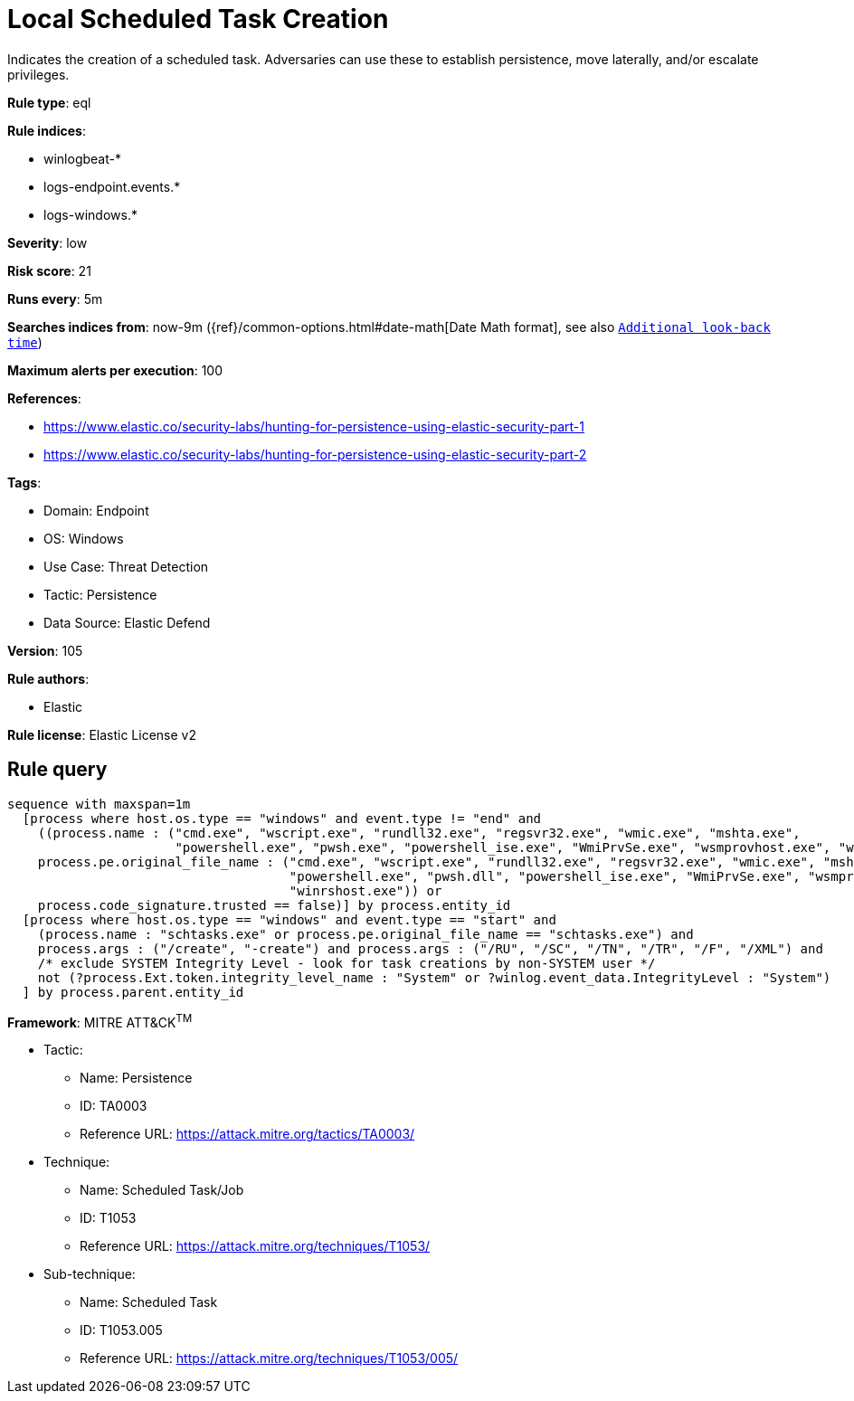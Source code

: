 [[local-scheduled-task-creation]]
= Local Scheduled Task Creation

Indicates the creation of a scheduled task. Adversaries can use these to establish persistence, move laterally, and/or escalate privileges.

*Rule type*: eql

*Rule indices*: 

* winlogbeat-*
* logs-endpoint.events.*
* logs-windows.*

*Severity*: low

*Risk score*: 21

*Runs every*: 5m

*Searches indices from*: now-9m ({ref}/common-options.html#date-math[Date Math format], see also <<rule-schedule, `Additional look-back time`>>)

*Maximum alerts per execution*: 100

*References*: 

* https://www.elastic.co/security-labs/hunting-for-persistence-using-elastic-security-part-1
* https://www.elastic.co/security-labs/hunting-for-persistence-using-elastic-security-part-2

*Tags*: 

* Domain: Endpoint
* OS: Windows
* Use Case: Threat Detection
* Tactic: Persistence
* Data Source: Elastic Defend

*Version*: 105

*Rule authors*: 

* Elastic

*Rule license*: Elastic License v2


== Rule query


[source, js]
----------------------------------
sequence with maxspan=1m
  [process where host.os.type == "windows" and event.type != "end" and
    ((process.name : ("cmd.exe", "wscript.exe", "rundll32.exe", "regsvr32.exe", "wmic.exe", "mshta.exe",
                      "powershell.exe", "pwsh.exe", "powershell_ise.exe", "WmiPrvSe.exe", "wsmprovhost.exe", "winrshost.exe") or
    process.pe.original_file_name : ("cmd.exe", "wscript.exe", "rundll32.exe", "regsvr32.exe", "wmic.exe", "mshta.exe",
                                     "powershell.exe", "pwsh.dll", "powershell_ise.exe", "WmiPrvSe.exe", "wsmprovhost.exe",
                                     "winrshost.exe")) or
    process.code_signature.trusted == false)] by process.entity_id
  [process where host.os.type == "windows" and event.type == "start" and
    (process.name : "schtasks.exe" or process.pe.original_file_name == "schtasks.exe") and
    process.args : ("/create", "-create") and process.args : ("/RU", "/SC", "/TN", "/TR", "/F", "/XML") and
    /* exclude SYSTEM Integrity Level - look for task creations by non-SYSTEM user */
    not (?process.Ext.token.integrity_level_name : "System" or ?winlog.event_data.IntegrityLevel : "System")
  ] by process.parent.entity_id

----------------------------------

*Framework*: MITRE ATT&CK^TM^

* Tactic:
** Name: Persistence
** ID: TA0003
** Reference URL: https://attack.mitre.org/tactics/TA0003/
* Technique:
** Name: Scheduled Task/Job
** ID: T1053
** Reference URL: https://attack.mitre.org/techniques/T1053/
* Sub-technique:
** Name: Scheduled Task
** ID: T1053.005
** Reference URL: https://attack.mitre.org/techniques/T1053/005/
